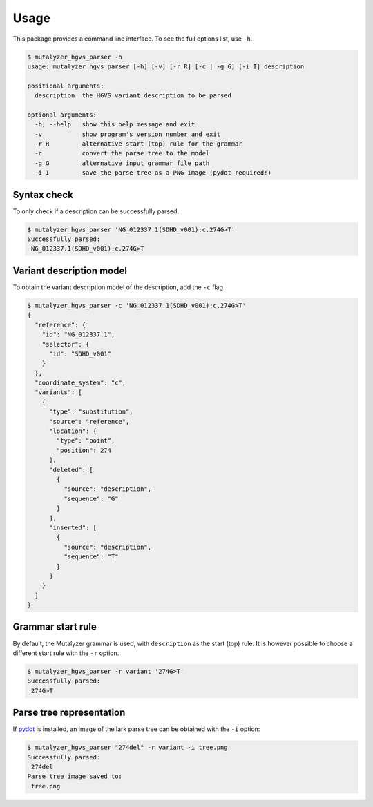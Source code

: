 Usage
=====

This package provides a command line interface. To see the full options list,
use ``-h``.

.. code-block:: console

    $ mutalyzer_hgvs_parser -h
    usage: mutalyzer_hgvs_parser [-h] [-v] [-r R] [-c | -g G] [-i I] description

    positional arguments:
      description  the HGVS variant description to be parsed

    optional arguments:
      -h, --help   show this help message and exit
      -v           show program's version number and exit
      -r R         alternative start (top) rule for the grammar
      -c           convert the parse tree to the model
      -g G         alternative input grammar file path
      -i I         save the parse tree as a PNG image (pydot required!)


Syntax check
------------

To only check if a description can be successfully parsed.

.. code-block:: console

    $ mutalyzer_hgvs_parser 'NG_012337.1(SDHD_v001):c.274G>T'
    Successfully parsed:
     NG_012337.1(SDHD_v001):c.274G>T


Variant description model
-------------------------

To obtain the variant description model of the description, add the
``-c`` flag.

.. code-block:: console

    $ mutalyzer_hgvs_parser -c 'NG_012337.1(SDHD_v001):c.274G>T'
    {
      "reference": {
        "id": "NG_012337.1",
        "selector": {
          "id": "SDHD_v001"
        }
      },
      "coordinate_system": "c",
      "variants": [
        {
          "type": "substitution",
          "source": "reference",
          "location": {
            "type": "point",
            "position": 274
          },
          "deleted": [
            {
              "source": "description",
              "sequence": "G"
            }
          ],
          "inserted": [
            {
              "source": "description",
              "sequence": "T"
            }
          ]
        }
      ]
    }


Grammar start rule
------------------

By default, the Mutalyzer grammar is used, with ``description`` as the start (top)
rule. It is however possible to choose a different start rule with the ``-r`` option.

.. code-block:: console

    $ mutalyzer_hgvs_parser -r variant '274G>T'
    Successfully parsed:
     274G>T


Parse tree representation
-------------------------

If pydot_ is installed, an image of the lark parse tree can be obtained
with the ``-i`` option:

.. code-block:: console

    $ mutalyzer_hgvs_parser "274del" -r variant -i tree.png
    Successfully parsed:
     274del
    Parse tree image saved to:
     tree.png

.. image:: images/tree.png
  :alt: Parse tree representation.

.. _pydot: https://pypi.org/project/pydot/
